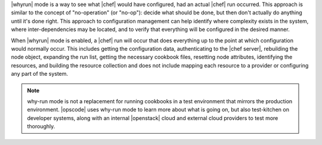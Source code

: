 .. The contents of this file are included in multiple topics.
.. This file should not be changed in a way that hinders its ability to appear in multiple documentation sets.


|whyrun| mode is a way to see what |chef| would have configured, had an actual |chef| run occurred. This approach is similar to the concept of "no-operation" (or "no-op"): decide what should be done, but then don't actually do anything until it's done right. This approach to configuration management can help identify where complexity exists in the system, where inter-dependencies may be located, and to verify that everything will be configured in the desired manner.

When |whyrun| mode is enabled, a |chef| run will occur that does everything up to the point at which configuration would normally occur. This includes getting the configuration data, authenticating to the |chef server|, rebuilding the node object, expanding the run list, getting the necessary cookbook files, resetting node attributes, identifying the resources, and building the resource collection and does not include mapping each resource to a provider or configuring any part of the system.

.. note:: why-run mode is not a replacement for running cookbooks in a test environment that mirrors the production environment. |opscode| uses why-run mode to learn more about what is going on, but also test-kitchen on developer systems, along with an internal |openstack| cloud and external cloud providers to test more thoroughly.